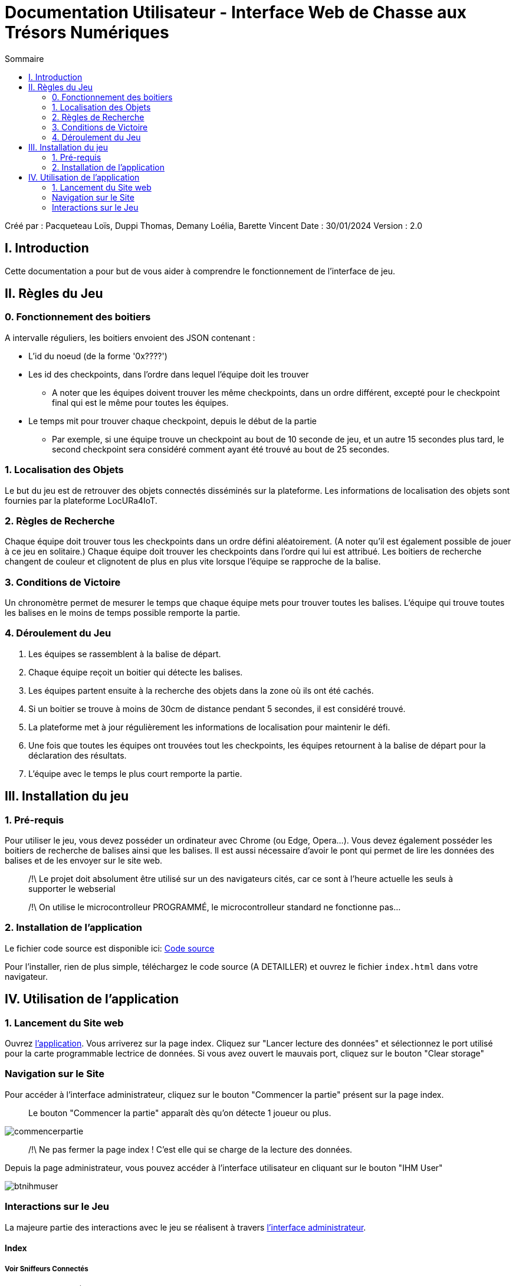 = Documentation Utilisateur - Interface Web de Chasse aux Trésors Numériques
:toc:
:toc-title: Sommaire

Créé par : Pacqueteau Loïs, Duppi Thomas, Demany Loélia, Barette Vincent
Date : 30/01/2024
Version : 2.0

== I. Introduction
[.text-justify]
Cette documentation a pour but de vous aider à comprendre le fonctionnement de l'interface de jeu.

== II. Règles du Jeu
[.text-justify]

=== 0. Fonctionnement des boitiers
A intervalle réguliers, les boitiers envoient des JSON contenant :

* L'id du noeud (de la forme '0x????')
* Les id des checkpoints, dans l'ordre dans lequel l'équipe doit les trouver
** A noter que les équipes doivent trouver les même checkpoints, dans un ordre différent, excepté pour le checkpoint final qui est le même pour toutes les équipes.
* Le temps mit pour trouver chaque checkpoint, depuis le début de la partie 
** Par exemple, si une équipe trouve un checkpoint au bout de 10 seconde de jeu, et un autre 15 secondes plus tard, le second checkpoint sera considéré comment ayant été trouvé au bout de 25 secondes.

=== 1. Localisation des Objets
Le but du jeu est de retrouver des objets connectés disséminés sur la plateforme. Les informations de localisation des objets sont fournies par la plateforme LocURa4IoT.

=== 2. Règles de Recherche
Chaque équipe doit trouver tous les checkpoints dans un ordre défini aléatoirement. (A noter qu'il est également possible de jouer à ce jeu en solitaire.) Chaque équipe doit trouver les checkpoints dans l'ordre qui lui est attribué. Les boitiers de recherche changent de couleur et clignotent de plus en plus vite lorsque l'équipe se rapproche de la balise.

=== 3. Conditions de Victoire
Un chronomètre permet de mesurer le temps que chaque équipe mets pour trouver toutes les balises. L'équipe qui trouve toutes les balises en le moins de temps possible remporte la partie.

=== 4. Déroulement du Jeu
1. Les équipes se rassemblent à la balise de départ.
2. Chaque équipe reçoit un boitier qui détecte les balises.
3. Les équipes partent ensuite à la recherche des objets dans la zone où ils ont été cachés.
4. Si un boitier se trouve à moins de 30cm de distance pendant 5 secondes, il est considéré trouvé.
5. La plateforme met à jour régulièrement les informations de localisation pour maintenir le défi.
6. Une fois que toutes les équipes ont trouvées tout les checkpoints, les équipes retournent à la balise de départ pour la déclaration des résultats.
7. L'équipe avec le temps le plus court remporte la partie.

== III. Installation du jeu

=== 1. Pré-requis
[.text-justify]
Pour utiliser le jeu, vous devez posséder un ordinateur avec Chrome (ou Edge, Opera...). Vous devez également posséder les boitiers de recherche de balises ainsi que les balises. Il est aussi nécessaire d'avoir le pont qui permet de lire les données des balises et de les envoyer sur le site web.

> /!\ Le projet doit absolument être utilisé sur un des navigateurs cités, car ce sont à l'heure actuelle les seuls à supporter le webserial 

> /!\ On utilise le microcontrolleur PROGRAMMÉ, le microcontrolleur standard ne fonctionne pas...  

=== 2. Installation de l'application

Le fichier code source est disponible ici: 
https://github.com/IUT-Blagnac/sae-3-01-devapp-g3a-5/tree/master/Code%20source[Code source]

Pour l'installer, rien de plus simple, téléchargez le code source (A DETAILLER) et ouvrez le fichier `index.html` dans votre navigateur.

== IV. Utilisation de l'application
[.text-justify]

=== 1. Lancement du Site web
Ouvrez <<installation, l'application>>. 
Vous arriverez sur la page index. Cliquez sur "Lancer lecture des données" et sélectionnez le port utilisé pour la carte programmable lectrice de données. Si vous avez ouvert le mauvais port, cliquez sur le bouton "Clear storage"

=== Navigation sur le Site
Pour accéder à l'interface administrateur, cliquez sur le bouton "Commencer la partie" présent sur la page index.

> Le bouton "Commencer la partie" apparaît dès qu'on détecte 1 joueur ou plus.

image::img/commencerpartie.PNG[]

> /!\ Ne pas fermer la page index ! C'est elle qui se charge de la lecture des données.

Depuis la page administrateur, vous pouvez accéder à l'interface utilisateur en cliquant sur le bouton "IHM User"

image::img/btnihmuser.PNG[]




=== Interactions sur le Jeu

La majeure partie des interactions avec le jeu se réalisent à travers <<ihmadmin, l'interface administrateur>>.

==== Index

===== Voir Sniffeurs Connectés

Liste des sniffeurs (AKA équipes) connectées, depuis la page d'index.

image::img/afterrefresh.png[Exemple de liste de sniffeurs connectés]

===== Voir Checkpoints Connectés

Il s'agit d'une fonctionnalité de lecture pour s'assurer que le jeu est prêt. En effet, elle permet de voir quels checkpoints sont connectés, avant de démarrer le jeu.

image::img/viewcheckpoints.png[Exemple de liste de checkpoints]

===== Lecture des données

Lorsque vous arrivez sur le jeu, vous devez sélectionner le port connecté à la carte lisant des données. Une fois cela fait, le bouton disparaît et est remplacé par un bouton rafraîchir. Si vous avez sélectionné le mauvais port/aucun port, relancez la page.
C'est la page index qui se charge de la lecture des données, par conséquence, *elle ne doit pas être fermée.*

===== Rafraîchissement

Avant de commencer la partie, l'administrateur peut s'assurer que tous les joueurs et tous les trésors sont captés avec succès.

image::img/refreshbutton.png[Bouton de rafraîchissement]

Exemple - Avant rafraîchissement

image::img/beforerefresh.png[Liste des équipes avant rafraîchissement]

// On ne voit aucune équipe

Exemple - Après rafraîchissement

image::img/afterrefresh.png[Liste des équipes après rafraîchissement]

// On voit les équipes

===== Clear storage

Le bouton "Clear storage" permet d'effacer les données des parties précédentes encore présente dans le local storage.

===== Console

Ici sont affichés tous les Json récupérés en temps réel. La console sert au débuggage.

===== Accès Interface Admin

On peut accéder à l'interface d'administrateur du jeu depuis la page d'index. Ce bouton apparaît lorsqu'on détecte au moins 1 joueur.

image::img/accessadmin.png[Bouton d'accès à l'interface admin]



==== Interface administrateur
[[ihmadmin]]

===== Afficher Message

Vous trouverez un bouton "message". Si vous cliquez dessus, une pop-up vous demandera le contenu de votre message. Confirmez, et il sera affiché sur l'écran des utilisateurs.
Cette fonction est utile pour informer les joueurs en temps réel.

image::img/btnmessage.PNG[Bouton Message]

image::img/messagedisplay.png[Affichage du message]

> /!\ Des messages automatiques sont programmés, pour prévenir qu'une équipe a trouvé la moitié des capteurs, a fini la partie ou s'est déconnectée/reconnectée.

===== Télécharger JSon

Vous pouvez télécharger le JSon contenant toutes les informations de la partie à l'heure actuelle à tout moment.

image::img/btnjson.PNG[Bouton Message]

===== Menu Pause

Il est possible de mettre le jeu en pause grâce au bouton associé. Cela permet d'indiquer aux joueurs, sur l'interface utilisateur, qu'ils doivent arrêter leurs recherches. Le bouton pause n'a pas de réelle fonctionnalité, il est purement esthétique, il faut compter sur la bonne foi des joueurs de ne pas continuer à jouer lorsque le jeu est en pause. Pour relancer la partie, cliquez sur l'icône pause.

image::img/pausebutton.png[Bouton Pause]

image::img/nopausemode.png[Sans mode pause]

image::img/pausemode.png[Affichage du mode pause]

===== Voir Données Equipes

La liste des équipes étant disponibles depuis l'interface administrateur, il est possible facilement de s'intéresser aux détails de leur progression. On peut notamment observer quels checkpoints ont été trouvés, et en combien de temps.

image::img/viewteamdata.png[Données d'une équipe]



==== Interface Utilisateur

===== Plateau de jeu

L'intérêt principal de l'interface utilisateur est le plateau de jeu. Projeté sur un écran visible de tous, il permet aux joueurs et aux spectateurs d'avoir un aperçu global de la partie.

Le tableau est adaptatif, il se génère en fonction du nombre de capteurs en forme de serpentin.

> Le nombre de case est égal au nombre de checkpoints à trouver + 1 (pour le départ)

image::img/plateau6.png[Plateau pour 5 capteurs]

image::img/plateau11.png[Plateau pour 10 capteurs]

===== Podium

En haut de la page se trouve le podium avec les 3 joueurs les plus avancés (ceux ayant trouvé le plus de capteur en moins de temps). Il est dynamique, il s'adapte en temps réel

image::img/plateau fini.png[Plateau de fin de jeu, avec le podium]

===== Pop-up de fin de partie

Dès qu'un joueur trouve tous les capteurs, une pop-up nous en informe, affiche le podium et nous propose de télécharger le résumé de la partie en PDF et/ou en JSon.

image::img/popupfin.png[Pop-up de fin]



==== Autres

Pour les fonctionnalités qui ne rentrent dans aucune, ou plusieurs catégories.

===== Equipe Connexion

Lorsqu'un sniffeur se connecte, il peut être vu depuis :

* l'interface admin (comme une équipe) ;
* l'interface utilisateur (comme un pion) ;
* la page d'index (dans la liste).

image::img/viewteamdata.png[Interface administrateur]
image::img/indexteamconnection.png[Interface utilisateur]
image::img/afterrefresh.png[Index]

===== Déconnexion d'une équipe

Lorsqu'une équipe se déconnecte (Joueur hors de portée, noeud déchargé...) les participants au jeu en sont informés : un message est lancé automatiquement sur l'interface utilisateur et le tableau correspondant à l'équipe dans l'interface utilisateur est mit en transparence.

image::img/tabdeco.PNG[Tableau déconnecté]

Si l'équipe se reconnecte, l'apparence de l'équipe revient à la normale et un message est lancé sur l'interface user pour prévenir les joueurs.

